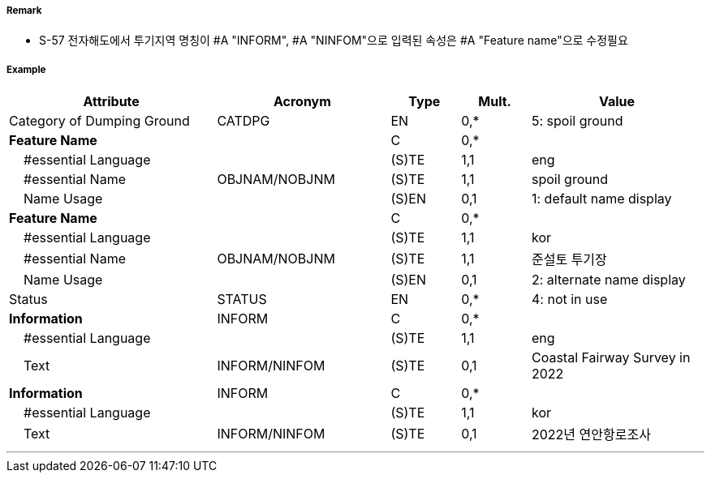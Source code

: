 // tag::DumpingGround[]
===== Remark

- S-57 전자해도에서 투기지역 명칭이 #A "INFORM", #A "NINFOM"으로 입력된 속성은 #A "Feature name"으로 수정필요

===== Example
[cols="30,25,10,10,25", options="header"]
|===
|Attribute |Acronym |Type |Mult. |Value

|Category of Dumping Ground|CATDPG|EN|0,*| 5: spoil ground
|**Feature Name**||C|0,*|  
|    #essential Language||(S)TE|1,1| eng
|    #essential Name|OBJNAM/NOBJNM|(S)TE|1,1| spoil ground
|    Name Usage||(S)EN|0,1| 1: default name display
|**Feature Name**||C|0,*| 
|    #essential Language||(S)TE|1,1| kor
|    #essential Name|OBJNAM/NOBJNM|(S)TE|1,1| 준설토 투기장 
|    Name Usage||(S)EN|0,1| 2: alternate name display
|Status|STATUS|EN|0,*| 4: not in use
|**Information**|INFORM|C|0,*|  
|    #essential Language||(S)TE|1,1| eng 
|    Text|INFORM/NINFOM|(S)TE|0,1| Coastal Fairway Survey in 2022
|**Information**|INFORM|C|0,*|  
|    #essential Language||(S)TE|1,1| kor
|    Text|INFORM/NINFOM|(S)TE|0,1| 2022년 연안항로조사
|===

---
// end::DumpingGround[]
